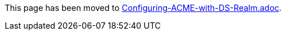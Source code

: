 This page has been moved to link:../../admin/acme/Configuring-ACME-with-DS-Realm.adoc[Configuring-ACME-with-DS-Realm.adoc].
